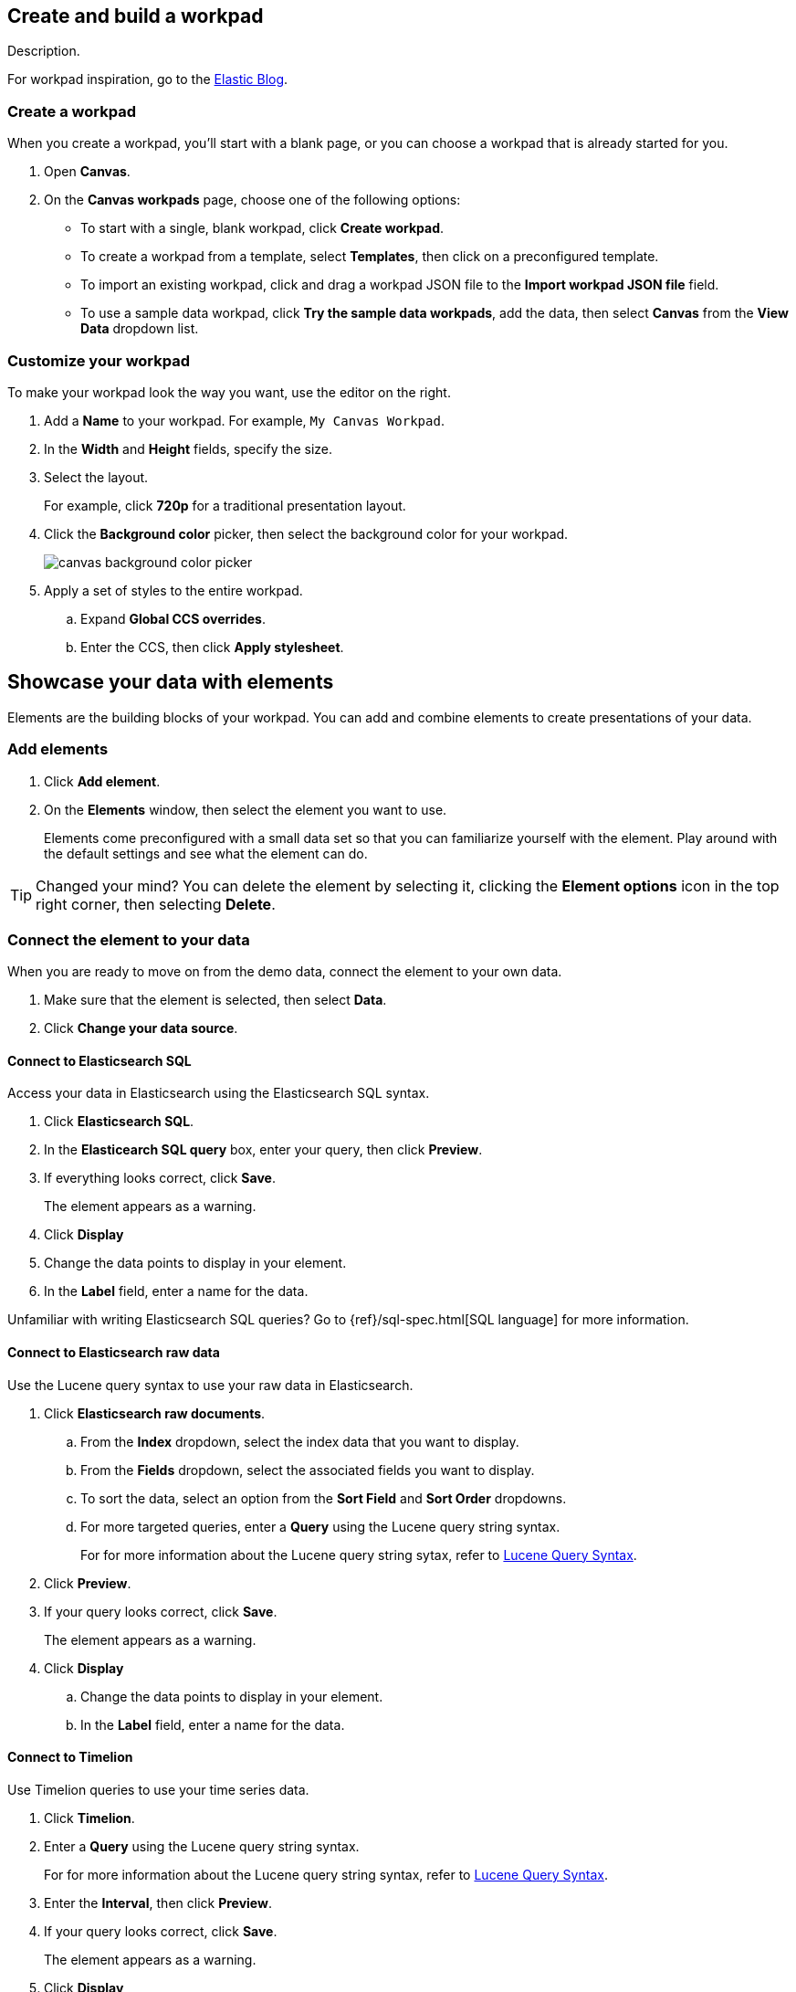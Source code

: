 [role="xpack"]
[[canvas-workpad]]
== Create and build a workpad

Description.

For workpad inspiration, go to the link:https://www.elastic.co/blog/[Elastic Blog]. 

[float]
[[create-canvas-workpad]]
=== Create a workpad

When you create a workpad, you'll start with a blank page, or you can choose a workpad that is already started for you. 

. Open *Canvas*.

. On the *Canvas workpads* page, choose one of the following options:

* To start with a single, blank workpad, click *Create workpad*.

* To create a workpad from a template, select *Templates*, then click on a preconfigured template.

* To import an existing workpad, click and drag a workpad JSON file to the *Import workpad JSON file* field.

* To use a sample data workpad, click *Try the sample data workpads*, add the data, then select *Canvas* from the *View Data* dropdown list.

[float]
[[customize-workpad-basic]]
=== Customize your workpad

To make your workpad look the way you want, use the editor on the right.

. Add a *Name* to your workpad. For example, `My Canvas Workpad`.

. In the *Width* and *Height* fields, specify the size. 

. Select the layout. 
+
For example, click *720p* for a traditional presentation layout.

. Click the *Background color* picker, then select the background color for your workpad.
+
image::images/canvas-background-color-picker.gif[]

. Apply a set of styles to the entire workpad.

.. Expand *Global CCS overrides*.

.. Enter the CCS, then click *Apply stylesheet*.

[float]
[[element-intro]]
== Showcase your data with elements

Elements are the building blocks of your workpad. You can add and combine elements to create presentations of your data.

[float]
[[add-canvas-element]]
=== Add elements

. Click *Add element*.

. On the *Elements* window, then select the element you want to use. 
+
//TODO add image
+
Elements come preconfigured with a small data set so that you can familiarize yourself with the element. Play around with the default settings and see what the element can do. 

TIP: Changed your mind? You can delete the element by selecting it, clicking the *Element options* icon in the top right corner, then selecting *Delete*.

[float]
[[connect-element-data]]
=== Connect the element to your data

When you are ready to move on from the demo data, connect the element to your own data.

. Make sure that the element is selected, then select *Data*.

. Click *Change your data source*.

[float]
[[elasticsearch-sql-data-source]]
==== Connect to Elasticsearch SQL

Access your data in Elasticsearch using the Elasticsearch SQL syntax.

. Click *Elasticsearch SQL*.

. In the *Elasticearch SQL query* box, enter your query, then click *Preview*.

. If everything looks correct, click *Save*. 
+ 
The element appears as a warning. 

. Click *Display*

. Change the data points to display in your element. 

. In the *Label* field, enter a name for the data.

Unfamiliar with writing Elasticsearch SQL queries? Go to {ref}/sql-spec.html[SQL language] for more information.

[float]
[[elasticsearch-raw-doc-data-source]]
==== Connect to Elasticsearch raw data

Use the Lucene query syntax to use your raw data in Elasticsearch.

. Click *Elasticsearch raw documents*.

.. From the *Index* dropdown, select the index data that you want to display. 

.. From the *Fields* dropdown, select the associated fields you want to display.

.. To sort the data, select an option from the *Sort Field* and *Sort Order* dropdowns.

.. For more targeted queries, enter a *Query* using the Lucene query string syntax. 
+
For for more information about the Lucene query string sytax, refer to <<lucene-query,Lucene Query Syntax>>.

. Click *Preview*. 

. If your query looks correct, click *Save*. 
+ 
The element appears as a warning. 

. Click *Display*

.. Change the data points to display in your element. 

.. In the *Label* field, enter a name for the data.

[float]
[[timelion-data-source]]
==== Connect to Timelion

Use Timelion queries to use your time series data. 

. Click *Timelion*.

. Enter a *Query* using the Lucene query string syntax. 
+
For for more information about the Lucene query string syntax, refer to <<lucene-query,Lucene Query Syntax>>.

. Enter the *Interval*, then click *Preview*.

. If your query looks correct, click *Save*. 
+ 
The element appears as a warning. 

. Click *Display*

. Change the data points to display in your element. 

. In the *Label* field, enter a name for the data.

For more information about Timelion, refer to <<timelion,Timelion>>.

[float]
[[configure-auto-refresh-interval]]
=== Change the auto-refresh interval

Choose the interval to refresh the data on your workpad.

. In the top left corner, click the *Control settings* icon.

. Under *Change auto-refresh interval*, select the interval you want to use.
+
To manually refresh the data, click the *Refresh data* icon. 

[float]
[[element-display-options]]
=== Choose the advanced display options

Choose how you want the element to appear on your workpad.

. Next to *Element style*, click *+*.

. Choose one of these options:

* To make small changes to the appearance of the element, click *Container style*.

* To apply a CSS stylesheet to the element, click *CSS*.

//For more advanced customization options, create Canvas plugins.

//To further define the appearance and behavior of the element, use the <<canvas-expression-editor,expression editor>>.

[float]
[[organize-element]]
=== Organize the elements on your workpad

Choose where you want the elements to appear on your workpad.

[float]
[[move-canvas-elements]]
==== Move elements

Move the element to a preferred location on your workpad.

* Click and drag the element to your preferred location.

* To move the element by 1 pixel, select the element, then use your arrow keys.
+
As you move the element, notice the alignment lines that appear to help you place the element exactly where you want it.

[float]
[[resize-canvas-elements]]
==== Resize elements

Make your elements bigger or smaller than the default size.

. Select the element.

. Click and drag the resizing icon to the size you want.

[float]
[[alighn-canvas-elements]]
==== Align elements

Align two or more elements on your workpad.

. Press Shift, then select the elements you want to align.

. Click the *Element options* icon in the top right corner, then select *Align elements*.

. From the *Alignment* menu, how you want to align the elements on the workpad.

[float]
[[distribute-canvas-elements]]
==== Distribute elements

Distribute two or more elements on your workpad.

. Press Shift, then select the elements you want to distribute.

. Click the *Element options* icon in the top right corner, then select *Distribute elements*.

. From the *Distribution* menu, how you want to distribute the elements on the workpad.

[float]
[[change-element-order]]
==== Change the element order

Change the order of how the elements are displayed on your workpad.

. Select an element.

. In the top right corder, click the *Element options* icon. 

.. Select *Order*, then select the order that you want the element to appear.

[float]
[[element-save]]
=== Save elements

After you have made changes to elements, save them so that you can reuse them across your workpads.

. Select the element that you want to save.
+
To save a group of elements, press Shift, then select the elements you want to save.

. Next to *Selected element*, click the *Save as new element* icon.

. In the *Create new element* window, enter a *Name*.

. Enter an optional *Description*, then click *Save*.
+
To access the element, click *Add element*, then select *My elements*.

[float]
[[add-more-pages]]
=== Add more pages to the workpad

When you have run out of room on your workpad page, you can add more pages.

. Click *Page 1*, then click the *+* icon.

. On the *Page* editor panel on the right, select the page transition from the *Transition* dropdown. 

//TODO insert image

[float]
[[workpad-display-options]]
=== Change the workpad display options

For a better view of the elements on your workpad, change the display options.

* To view your workpad in fullscreen mode, click the *Enter fullscreen mode* icon in the upper left corner.

* To zoom in or out on the workpad, click the *Zoom controls* icon in the upper left corder, then select one of the options.

[float]
[[enable-autoplay]]
=== Enable autoplay 

Automatically cycle through your workpads pages in fullscreen mode.

. In the upper left corner, click the *Control settings* icon.

. Under *Change cycling interval*, select the cycle interval you want to use.
